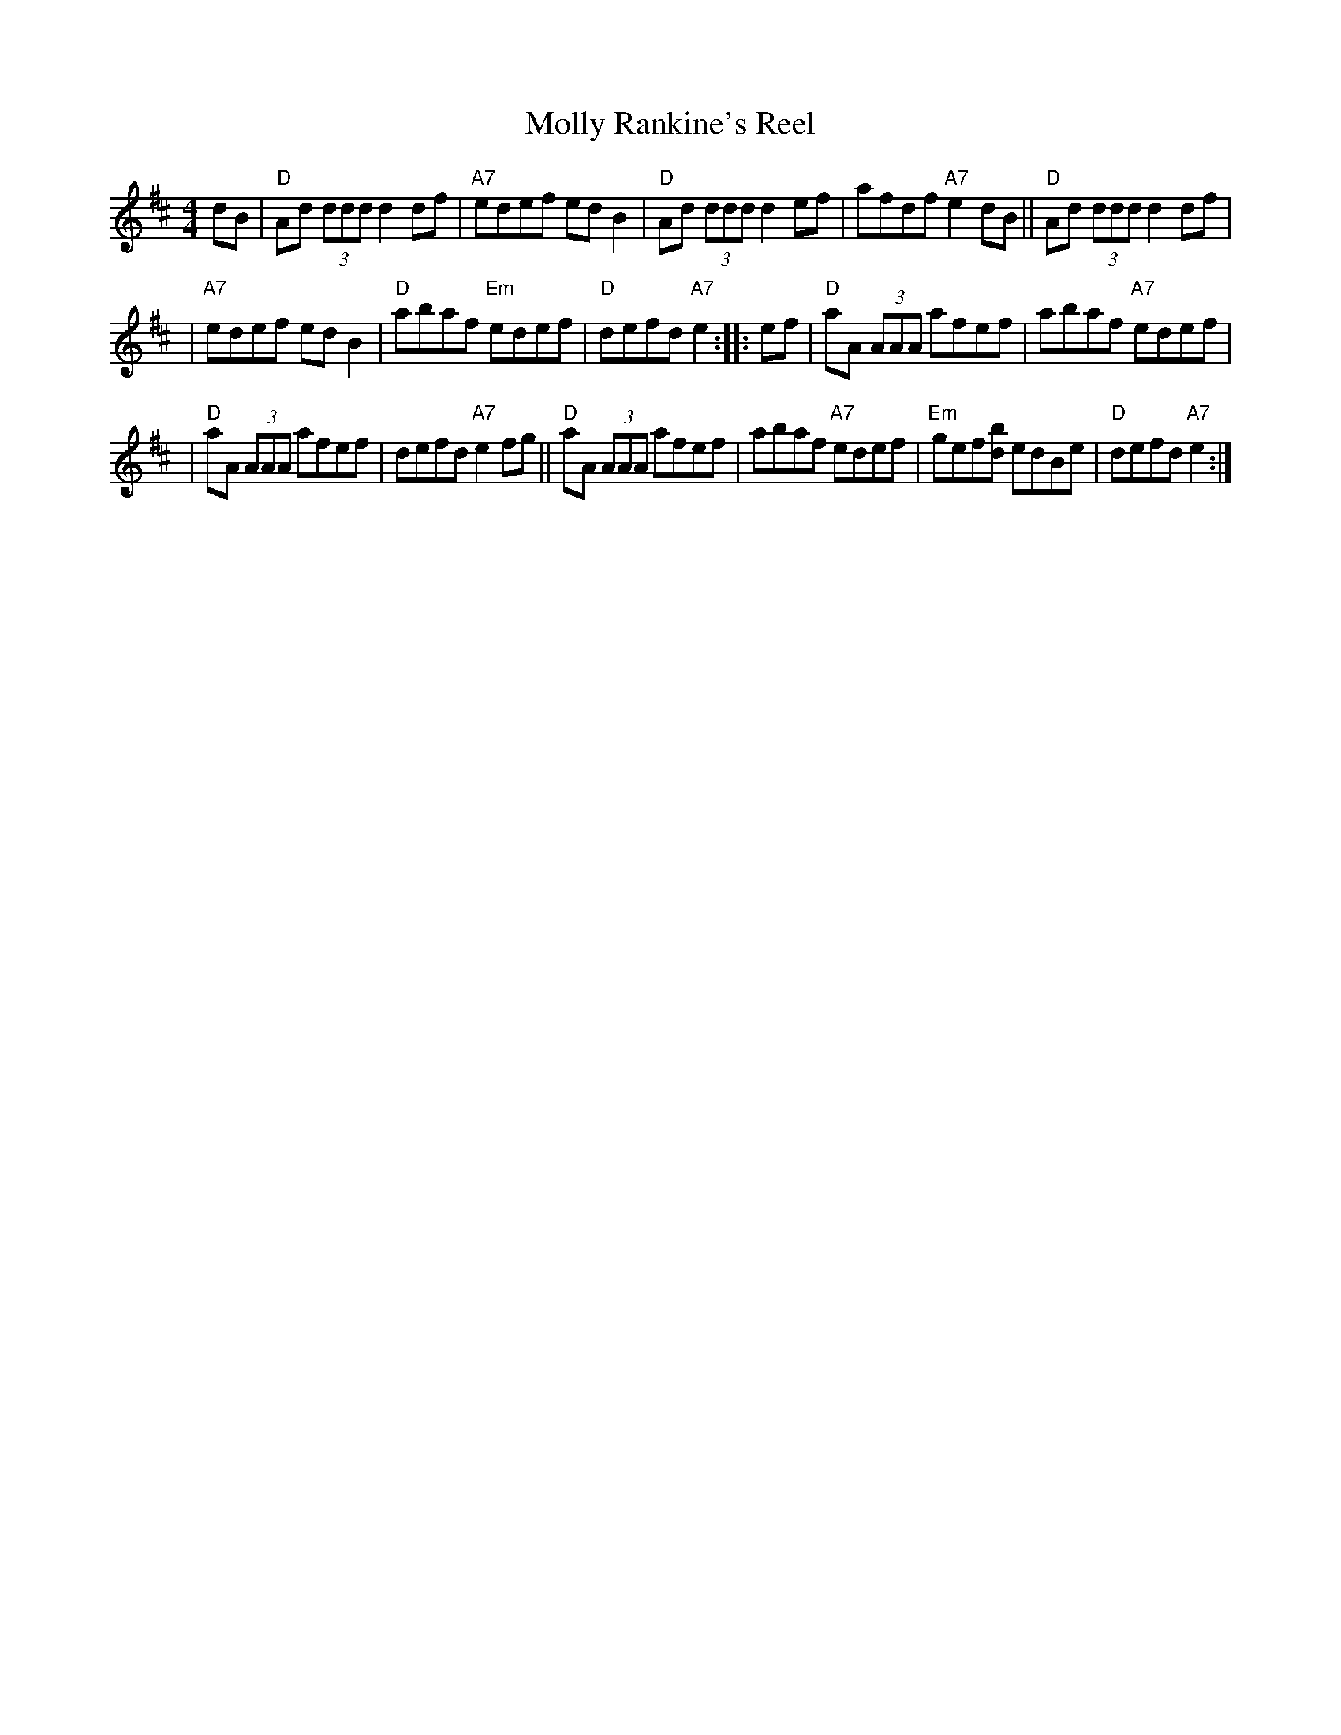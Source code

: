 X: 1
T: Molly Rankine's Reel
M: 4/4
L: 1/8
R: reel
Z: 2011 John Chambers <jc:trillian.mit.edu>
S: printed MS from Debbie Knight, with handwritten chords
K: Dmaj
dB \
| "D"Ad (3ddd d2df | "A7"edef ed B2 | "D"Ad (3ddd d2ef | afdf "A7"e2dB || "D"Ad (3ddd d2df |
| "A7"edef ed B2 | "D"abaf "Em"edef | "D"defd "A7"e2 :: ef | "D"aA (3AAA afef | abaf "A7"edef |
| "D"aA (3AAA afef | defd "A7"e2fg || "D"aA (3AAA afef | abaf "A7"edef | "Em"gef[bd] edBe | "D"defd "A7"e2 :|

